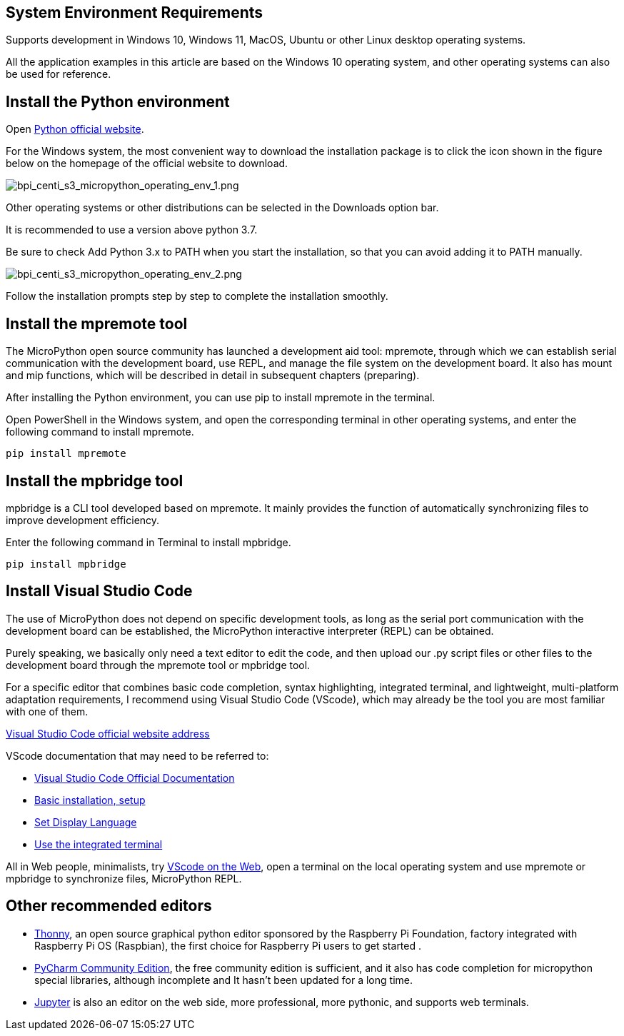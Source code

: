 == System Environment Requirements

Supports development in Windows 10, Windows 11, MacOS, Ubuntu or other
Linux desktop operating systems.

All the application examples in this article are based on the Windows 10
operating system, and other operating systems can also be used for
reference.

== Install the Python environment

Open https://www.python.org/[Python official website].

For the Windows system, the most convenient way to download the
installation package is to click the icon shown in the figure below on
the homepage of the official website to download.

image::/picture/bpi_centi_s3_micropython_operating_env_1.png[bpi_centi_s3_micropython_operating_env_1.png]

Other operating systems or other distributions can be selected in the
Downloads option bar.

It is recommended to use a version above python 3.7.

Be sure to check Add Python 3.x to PATH when you start the installation,
so that you can avoid adding it to PATH manually.

image::/picture/bpi_centi_s3_micropython_operating_env_2.png[bpi_centi_s3_micropython_operating_env_2.png]

Follow the installation prompts step by step to complete the
installation smoothly.

== Install the mpremote tool

The MicroPython open source community has launched a development aid
tool: mpremote, through which we can establish serial communication with
the development board, use REPL, and manage the file system on the
development board. It also has mount and mip functions, which will be
described in detail in subsequent chapters (preparing).

After installing the Python environment, you can use pip to install
mpremote in the terminal.

Open PowerShell in the Windows system, and open the corresponding
terminal in other operating systems, and enter the following command to
install mpremote.

```
pip install mpremote
```

== Install the mpbridge tool

mpbridge is a CLI tool developed based on mpremote. It mainly provides
the function of automatically synchronizing files to improve development
efficiency.

Enter the following command in Terminal to install mpbridge.

```
pip install mpbridge
```

== Install Visual Studio Code

The use of MicroPython does not depend on specific development tools, as
long as the serial port communication with the development board can be
established, the MicroPython interactive interpreter (REPL) can be
obtained.

Purely speaking, we basically only need a text editor to edit the code,
and then upload our .py script files or other files to the development
board through the mpremote tool or mpbridge tool.

For a specific editor that combines basic code completion, syntax
highlighting, integrated terminal, and lightweight, multi-platform
adaptation requirements, I recommend using Visual Studio Code (VScode),
which may already be the tool you are most familiar with one of them.

https://code.visualstudio.com/[Visual Studio Code official website
address]

VScode documentation that may need to be referred to: 

* https://code.visualstudio.com/docs[Visual Studio Code Official
Documentation] 
* https://code.visualstudio.com/docs/setup/setup-overview[Basic
installation&#44; setup] 
* https://code.visualstudio.com/docs/getstarted/locales[Set Display
Language] 
* https://code.visualstudio.com/docs/terminal/basics[Use the
integrated terminal]

All in Web people, minimalists, try https://vscode.dev/[VScode on the
Web], open a terminal on the local operating system and use mpremote or
mpbridge to synchronize files, MicroPython REPL.

== Other recommended editors

* https://github.com/thonny/thonny/releases[Thonny], an open source
graphical python editor sponsored by the Raspberry Pi Foundation,
factory integrated with Raspberry Pi OS (Raspbian), the first choice for
Raspberry Pi users to get started .
* https://www.jetbrains.com/pycharm/download/#section=windows[PyCharm
Community Edition], the free community edition is sufficient, and it
also has code completion for micropython special libraries, although
incomplete and It hasn’t been updated for a long time.
* https://jupyter.org/[Jupyter] is also an editor on the web side, more
professional, more pythonic, and supports web terminals.
